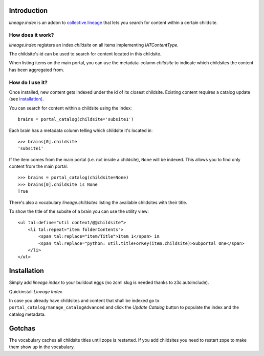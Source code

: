 Introduction
============

`lineage.index` is an addon to `collective.lineage`_ that lets you search
for content within a certain childsite.

.. _`collective.lineage`: http://plone.org/products/collective-lineage/


How does it work?
-----------------

`lineage.index` registers an index `childsite` on all items implementing
`IATContentType`.

The childsite's id can be used to search for content located in this childsite.

When listing items on the main portal, you can use the metadata-column `childsite`
to indicate which childsites the content has been aggregated from.


How do I use it?
----------------

Once installed, new content gets indexed under the id of its closest childsite.
Existing content requires a catalog update (see `Installation`_).

You can search for content within a childsite using the index::

    brains = portal_catalog(childsite='subsite1')

Each brain has a metadata column telling which childsite it's located in::

    >>> brains[0].childsite
    'subsite1'

If the item comes from the main portal (i.e. not inside a childsite),
``None`` will be indexed. This allows you to find only content from the
main portal::

    >>> brains = portal_catalog(childsite=None)
    >>> brains[0].childsite is None
    True

There's also a vocabulary `lineage.childsites` listing the available childsites
with their title.

To show the title of the subsite of a brain you can use the utility view::

    <ul tal:define="util context/@@childsite">
        <li tal:repeat="item folderContents">
            <span tal:replace="item/Title">Item 1</span> in
            <span tal:replace="python: util.titleForKey(item.childsite)>Subportal One</span>
        </li>
    </ul>


Installation
============

Simply add `lineage.index` to your buildout eggs
(no zcml slug is needed thanks to z3c.autoinclude).

Quickinstall `Lineage Index`.

In case you already have childsites and content that shall be indexed
go to ``portal_catalog/manage_catalogAdvanced`` and
click the `Update Catalog` button to populate the index and the catalog metadata.


Gotchas
=======

The vocabulary caches all childsite titles until zope is restarted.
If you add childsites you need to restart zope to make them show up
in the vocabulary.




